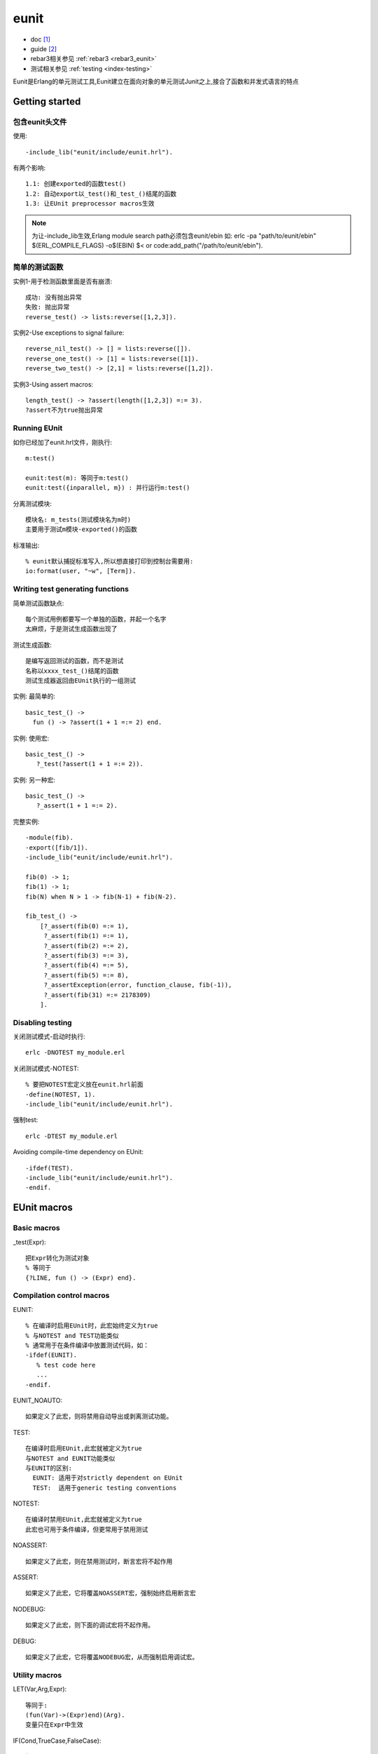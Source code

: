 eunit
##########

* doc [1]_ 
* guide [2]_
* rebar3相关参见 :ref:`rebar3 <rebar3_eunit>`
* 测试相关参见 :ref:`testing <index-testing>`

Eunit是Erlang的单元测试工具,Eunit建立在面向对象的单元测试Junit之上,接合了函数和并发式语言的特点

Getting started
=====================


包含eunit头文件
--------------------
使用::

  -include_lib("eunit/include/eunit.hrl").

有两个影响::

  1.1: 创建exported的函数test()
  1.2: 自动export以_test()和_test_()结尾的函数
  1.3: 让EUnit preprocessor macros生效

.. note:: 
  为让-include_lib生效,Erlang module search path必须包含eunit/ebin
  如:
  erlc -pa "path/to/eunit/ebin" $(ERL_COMPILE_FLAGS) -o$(EBIN) $<
  or
  code:add_path("/path/to/eunit/ebin").

简单的测试函数
------------------
实例1-用于检测函数里面是否有崩溃::

  成功: 没有抛出异常
  失败: 抛出异常
  reverse_test() -> lists:reverse([1,2,3]).

实例2-Use exceptions to signal failure::

  reverse_nil_test() -> [] = lists:reverse([]).
  reverse_one_test() -> [1] = lists:reverse([1]).
  reverse_two_test() -> [2,1] = lists:reverse([1,2]).

实例3-Using assert macros::

  length_test() -> ?assert(length([1,2,3]) =:= 3).
  ?assert不为true抛出异常


Running EUnit
----------------
如你已经加了eunit.hrl文件，刚执行::

    m:test()

    eunit:test(m): 等同于m:test()
    eunit:test({inparallel, m}) : 并行运行m:test()

分离测试模块::

  模块名: m_tests(测试模块名为m时)
  主要用于测试m模块-exported()的函数

标准输出::

  % eunit默认捕捉标准写入,所以想直接打印到控制台需要用:
  io:format(user, "~w", [Term]).


Writing test generating functions
---------------------------------------
简单测试函数缺点::

    每个测试用例都要写一个单独的函数，并起一个名字
    太麻烦，于是测试生成函数出现了

测试生成函数::

    是编写返回测试的函数，而不是测试
    名称以xxxx_test_()结尾的函数
    测试生成器返回由EUnit执行的一组测试

实例: 最简单的::

  basic_test_() ->
    fun () -> ?assert(1 + 1 =:= 2) end.

实例: 使用宏::

  basic_test_() ->
     ?_test(?assert(1 + 1 =:= 2)).

实例: 另一种宏::

  basic_test_() ->
     ?_assert(1 + 1 =:= 2).

完整实例::

   -module(fib).
   -export([fib/1]).
   -include_lib("eunit/include/eunit.hrl").

   fib(0) -> 1;
   fib(1) -> 1;
   fib(N) when N > 1 -> fib(N-1) + fib(N-2).

   fib_test_() ->
       [?_assert(fib(0) =:= 1),
        ?_assert(fib(1) =:= 1),
        ?_assert(fib(2) =:= 2),
        ?_assert(fib(3) =:= 3),
        ?_assert(fib(4) =:= 5),
        ?_assert(fib(5) =:= 8),
        ?_assertException(error, function_clause, fib(-1)),
        ?_assert(fib(31) =:= 2178309)
       ].


Disabling testing
-------------------------

关闭测试模式-启动时执行::

    erlc -DNOTEST my_module.erl

关闭测试模式-NOTEST::

    % 要把NOTEST宏定义放在eunit.hrl前面
    -define(NOTEST, 1).
    -include_lib("eunit/include/eunit.hrl").

强制test::

    erlc -DTEST my_module.erl

Avoiding compile-time dependency on EUnit::

   -ifdef(TEST).
   -include_lib("eunit/include/eunit.hrl").
   -endif.


EUnit macros
================

Basic macros
-----------------

_test(Expr)::

    把Expr转化为测试对象
    % 等同于
    {?LINE, fun () -> (Expr) end}.

Compilation control macros
-------------------------------
EUNIT::

    % 在编译时启用EUnit时，此宏始终定义为true
    % 与NOTEST and TEST功能类似
    % 通常用于在条件编译中放置测试代码，如：
    -ifdef(EUNIT).
       % test code here
       ...
    -endif.

EUNIT_NOAUTO::

    如果定义了此宏，则将禁用自动导出或剥离测试功能。

TEST::

    在编译时启用EUnit,此宏就被定义为true
    与NOTEST and EUNIT功能类似
    与EUNIT的区别:
      EUNIT: 适用于对strictly dependent on EUnit
      TEST:  适用于generic testing conventions

NOTEST::

    在编译时禁用EUnit,此宏就被定义为true
    此宏也可用于条件编译，但更常用于禁用测试

NOASSERT::

    如果定义了此宏，则在禁用测试时，断言宏将不起作用

ASSERT::

    如果定义了此宏，它将覆盖NOASSERT宏，强制始终启用断言宏

NODEBUG::

    如果定义了此宏，则下面的调试宏将不起作用。

DEBUG::

    如果定义了此宏，它将覆盖NODEBUG宏，从而强制启用调试宏。


Utility macros
--------------------

LET(Var,Arg,Expr)::

    等同于:
    (fun(Var)->(Expr)end)(Arg).
    变量只在Expr中生效

IF(Cond,TrueCase,FalseCase)::

    如:
    1. Cond值为true:  执行TrueCase
    2. Cond值为false: 执行FalseCase

    等同于:
    (
      case (Cond) of 
        true->(TrueCase); 
        false->(FalseCase) 
      end
    ).

Assert macros
--------------------

::

    下面的每个宏都有相应的_宏，如:
    assert(BoolExpr)    => _assert(BoolExpr)
    ?_assert(BoolExpr)
    等同于
    ?_test(assert(BoolExpr))

assert(BoolExpr)::

    如果结果不为true,抛出informative exception异常
    ?assert(f(X, Y) =:= [])
    % 不止用在单元测试上
    some_recursive_function(X, Y, Z) ->
       ?assert(X + Y > Z),

assertNot(BoolExpr)::

    与assert相反

assertMatch(GuardedPattern, Expr)::

    计算Expr并将结果与GuardedPattern匹配
    如果不匹配，抛出异常
    使用此种匹配而不直接使用=匹配的原因时，这会产生更详细的错误信息
    ?assertMatch({found, {fred, _}}, lookup(bloggs, Table))
        => {found, {fred, _}} = lookup(bloggs, Table).
    ?assertMatch([X|_] when X > 0, binary_to_list(B))
        [X|_] when X > 0 =  binary_to_list(B)

assertNotMatch(GuardedPattern, Expr)::

    与assertMatch相反


assertEqual(Expect, Expr)::

    计算Expect, Expr的值，并对比结果是否相同
    等同于?assert(Expect =:= Expr).但有更详细的错误信息
    实例:
    ?assertEqual("b" ++ "a", lists:reverse("ab"))
    ?assertEqual(foo(X), bar(Y))

assertNotEqual(Unexpected, Expr)::

    与assertEqual相反


assertException(ClassPattern, TermPattern, Expr)::

    assertError(TermPattern, Expr)
      等同于    assertException(error, TermPattern, Expr)
    assertExit(TermPattern, Expr)
      等同于    assertException(exit, TermPattern, Expr)
    assertThrow(TermPattern, Expr)
      等同于    assertException(throw, TermPattern, Expr)

    计算Expr,并将异常与ClassPattern:TermPattern对比


Macros for running external commands
------------------------------------------

.. note:: 注意此块命令与os:type()相关

assertCmd(CommandString)::

    CommandString返回值不为0,则抛出异常
    ?assertCmd("mkdir foo")

assertCmdStatus(N, CommandString)::

    类似assertCmd,只不过期待返回值是N

assertCmdOutput(Text, CommandString)::

    类似assertCmd,只不过期待返回值是Text字串

cmd(CommandString)::

    {setup,
      fun () -> ?cmd("mktemp") end,
      fun (FileName) -> ?cmd("rm " ++ FileName) end,
      ...
    }

Debugging macros
----------------------

debugHere::

    只打印当前文件和当前行

debugMsg(Text)::

    类似io:format("~p", [Text]).

debugFmt(FmtString, Args)::

    类似io:format(FmtString, Args).

debugVal(Expr)::
  
    % 实例:
    ?debugVal(f(X)) 可能显示为: "f(X) = 42". 

debugVal(Expr, Depth)::

    类似debugVal
    截断指定长度

debugTime(Text,Expr)::

    展示运行时间,如:
    List1 = ?debugTime("sorting", lists:sort(List)) => "sorting: 0.015 s".


EUnit test representation
=============================


Simple test objects
-------------------------

A simple test object是下面的其中一种::

    1. 无参函数
    fun () -> ... end
    fun some_function/0
    fun some_module:some_function/0
    2. {test, ModuleName, FunctionName},
    3. {LineNumber, SimpleTest}

Test sets and deep lists
----------------------------
::

    测试集
    如T_1, ..., T_N是单独的测试对象,则[T_1，...，T_N]是由这些对象组成的测试集（按此顺序）
    如S_1，...，S_K是测试集，则[S_1，...，S_K]也是测试集
    测试集的主要表示是深度列表，并且简单的测试对象可以被视为仅包含单个测试的测试集

Titles
-----------
::

    任何测试或测试集T都可以用标题进行注释，方法是:
      将它包装在一对{Title，T}中，其中Title是一个字符串

Primitives
---------------
{module, ModuleName::atom()}::

    组成了一个测试集
    1.即那些名称以_test结尾的arity为零的函数
    ModuleName_test()函数变成简单的测试
    2.即那些名称以_test_结尾的arity为零的函数
    ModuleName_test_()函数变成生成器
    3.ModuleName_tests
    _tests模块应该只包含使用主模块的公共接口的测试用例（而不包含其他代码）

ModuleName::atom()::

    等同于{module, ModuleName}

{application, AppName::atom(), Info::list()}::

    这是一个普通的Erlang / OTP应用程序描述符，可以在.app文件中找到。 
    生成的测试集由Info中模块条目中列出的模块组成。

其他::

    {application, AppName::atom()}
    Path::string()
    {file, FileName::string()}
    {dir, Path::string()}
    {generator, GenFun::(() -> Tests)}
    {generator, ModuleName::atom(), FunctionName::atom()}
    {with, X::any(), [AbstractTestFun::((any()) -> any())]}


Control
--------------

::

    {spawn, Tests}
    {spawn, Node::atom(), Tests}
    {timeout, Time::number(), Tests}
    {inorder, Tests}
    {inparallel, Tests}
    {inparallel, N::integer(), Tests}

Fixtures
-------------



specify fixture handling::

  {setup, Setup, Tests | Instantiator}
  {setup, Setup, Cleanup, Tests | Instantiator}
  {setup, Where, Setup, Tests | Instantiator}
  {setup, Where, Setup, Cleanup, Tests | Instantiator}

  {node, Node::atom(), Tests | Instantiator}
  {node, Node::atom(), Args::string(), Tests | Instantiator}

  {foreach, Where, Setup, Cleanup, [Tests | Instantiator]}
  {foreach, Setup, Cleanup, [Tests | Instantiator]}
  {foreach, Where, Setup, [Tests | Instantiator]}
  {foreach, Setup, [Tests | Instantiator]}

  {foreachx, Where, SetupX, CleanupX, Pairs::[{X::any(), ((X::any(), R::any()) -> Tests)}]}
  {foreachx, SetupX, CleanupX, Pairs}
  {foreachx, Where, SetupX, Pairs}
  {foreachx, SetupX, Pairs}

Lazy generators
---------------------
::

  % 实例:
  lazy_test_() ->
       lazy_gen(10000).

   lazy_gen(N) ->
       {generator,
        fun () ->
            if N > 0 ->
                   [?_test(...)
                    | lazy_gen(N-1)];
               true ->
                   []
            end
        end}.





.. [1] http://erlang.org/doc/man/eunit.html
.. [2] http://erlang.org/doc/apps/eunit/users_guide.html








